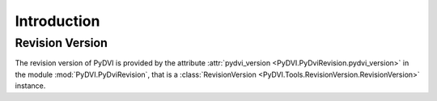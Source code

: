 ==============
 Introduction
==============

------------------
 Revision Version
------------------

The revision version of PyDVI is provided by the attribute :attr:`pydvi_version
<PyDVI.PyDviRevision.pydvi_version>` in the module :mod:`PyDVI.PyDviRevision`, that is a
:class:`RevisionVersion <PyDVI.Tools.RevisionVersion.RevisionVersion>` instance.

.. End
